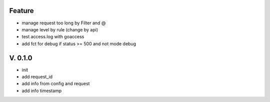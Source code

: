 Feature
=======

- manage request too long by Filter and @
- manage level by rule (change by api)
- test access.log with goaccess
- add fct for debug if status >= 500 and not mode debug

V. 0.1.0
========

- init
- add request_id
- add info from config and request
- add info timestamp
